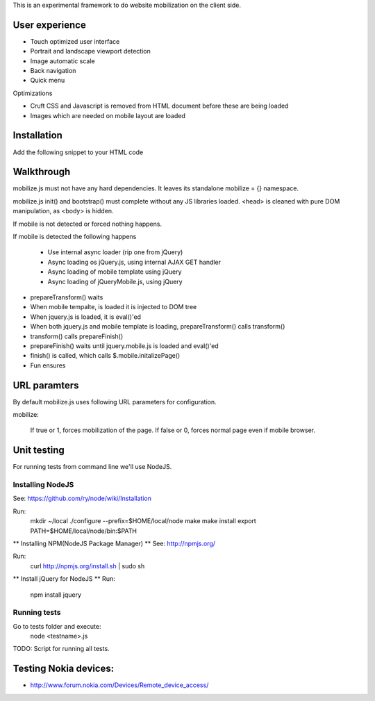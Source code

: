 This is an experimental framework to do website mobilization on the client side.


User experience
================

* Touch optimized user interface

* Portrait and landscape viewport detection 

* Image automatic scale

* Back navigation

* Quick menu

Optimizations

* Cruft CSS and Javascript is removed from HTML document before these are being loaded

* Images which are needed on mobile layout are loaded

Installation
============

Add the following snippet to your HTML code

::


Walkthrough
===========

mobilize.js must not have any hard dependencies.
It leaves its standalone mobilize = {} namespace.

mobilize.js init() and bootstrap() must complete without 
any JS libraries loaded. <head> is cleaned with pure DOM 
manipulation, as <body> is hidden.

If mobile is not detected or forced nothing happens.

If mobile is detected the following happens

        * Use internal async loader (rip one from jQuery)
        
        * Async loading os jQuery.js, using internal AJAX GET handler
        
        * Async loading of mobile template using jQuery
        
        * Async loading of jQueryMobile.js, using jQuery

* prepareTransform() waits
        
* When mobile tempalte, is loaded it is injected to DOM tree

* When jquery.js is loaded, it is eval()'ed

* When both jquery.js and mobile template is loading,
  prepareTransform() calls transform()
  
* transform() calls prepareFinish()

* prepareFinish() waits until jquery.mobile.js is loaded and eval()'ed

* finish() is called, which calls $.mobile.initalizePage()

* Fun ensures

URL paramters
=============
By default mobilize.js uses following URL parameters for configuration.

mobilize:

	If true or 1, forces mobilization of the page.
	If false or 0, forces normal page even if mobile browser.


Unit testing
============
For running tests from command line we'll use NodeJS.

Installing NodeJS
-----------------
See: https://github.com/ry/node/wiki/Installation

Run:
	mkdir ~/local
	./configure --prefix=$HOME/local/node
	make
	make install
	export PATH=$HOME/local/node/bin:$PATH

** Installing NPM(NodeJS Package Manager) **
See: http://npmjs.org/

Run:
	curl http://npmjs.org/install.sh | sudo sh

** Install jQuery for NodeJS **
Run:
	npm install jquery

Running tests
-------------
Go to tests folder and execute:
	node <testname>.js
TODO: Script for running all tests.

Testing Nokia devices:
======================
* http://www.forum.nokia.com/Devices/Remote_device_access/
